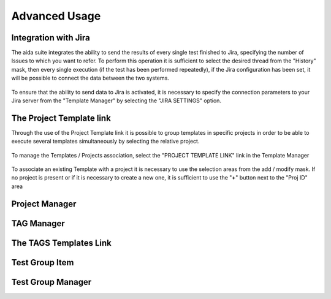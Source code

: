 Advanced Usage
==============

Integration with Jira
-----------------

The aida suite integrates the ability to send the results of every single test finished to Jira, specifying the number of Issues to which you want to refer.
To perform this operation it is sufficient to select the desired thread from the "History" mask, then every single execution (if the test has been performed repeatedly), if the Jira configuration has been set, it will be possible to connect the data between the two systems.

.. figure:: img/jira_list.png
   :scale: 50 %
   :alt: Aida test keywords
   
To ensure that the ability to send data to Jira is activated, it is necessary to specify the connection parameters to your Jira server from the "Template Manager" by selecting the "JIRA SETTINGS" option.

.. figure:: img/jira_setting.png
   :scale: 50 %
   :alt: Aida test keywords


The Project Template link
-----------------

Through the use of the Project Template link it is possible to group templates in specific projects in order to be able to execute several templates simultaneously by selecting the relative project.

.. figure:: img/project_agg.png
   :scale: 50 %
   :alt: Aida test keywords


To manage the Templates / Projects association, select the "PROJECT TEMPLATE LINK" link in the Template Manager

.. figure:: img/project.png
   :scale: 50 %
   :alt: Aida test keywords
   
   
To associate an existing Template with a project it is necessary to use the selection areas from the add / modify mask.
If no project is present or if it is necessary to create a new one, it is sufficient to use the "**+**" button next to the "Proj ID" area

.. figure:: img/project_add.png
   :scale: 50 %
   :alt: Aida test keywords
   
   

Project Manager
-----------------


TAG Manager
-----------------


The TAGS Templates Link
-----------------


Test Group Item
-----------------


Test Group Manager
-----------------
